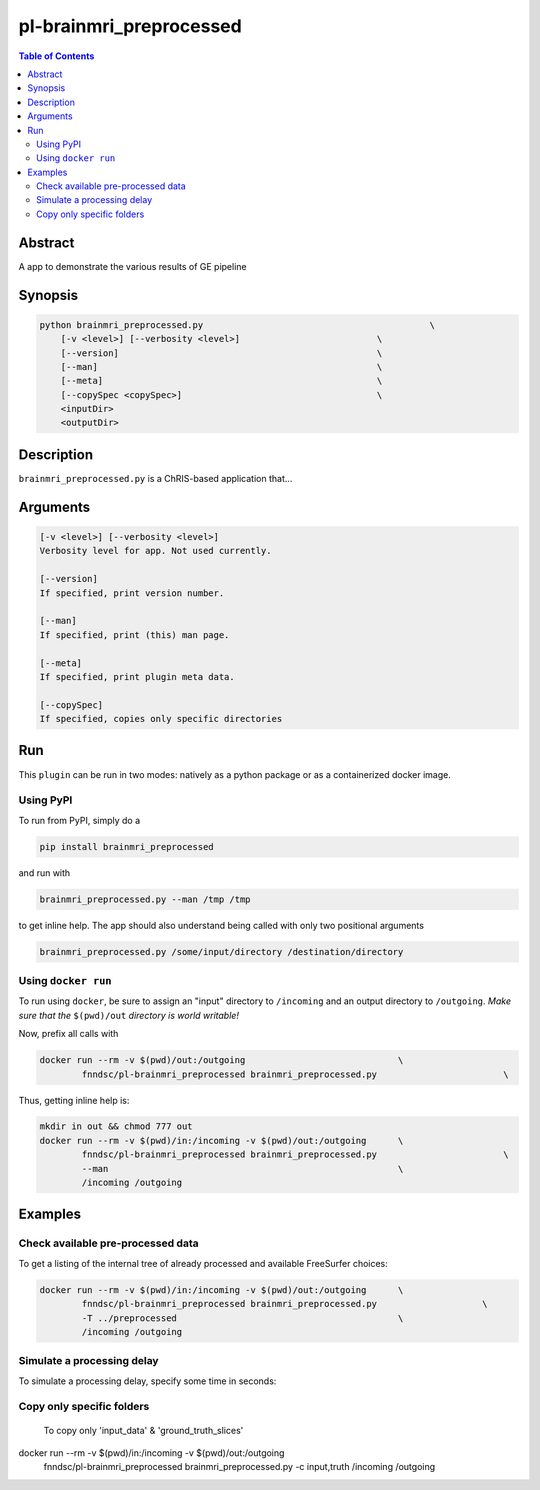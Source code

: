 pl-brainmri_preprocessed
================================

.. image:: https://badge.fury.io/py/brainmri_preprocessed.svg
    :target: https://badge.fury.io/py/brainmri_preprocessed

.. image:: https://travis-ci.org/FNNDSC/brainmri_preprocessed.svg?branch=master
    :target: https://travis-ci.org/FNNDSC/brainmri_preprocessed

.. image:: https://img.shields.io/badge/python-3.5%2B-blue.svg
    :target: https://badge.fury.io/py/pl-brainmri_preprocessed

.. contents:: Table of Contents


Abstract
--------

A app to demonstrate the various results of GE pipeline


Synopsis
--------

.. code::

    python brainmri_preprocessed.py                                           \
        [-v <level>] [--verbosity <level>]                          \
        [--version]                                                 \
        [--man]                                                     \
        [--meta]                                                    \
        [--copySpec <copySpec>]                                     \
        <inputDir>
        <outputDir> 

Description
-----------

``brainmri_preprocessed.py`` is a ChRIS-based application that...

Arguments
---------

.. code::

    [-v <level>] [--verbosity <level>]
    Verbosity level for app. Not used currently.

    [--version]
    If specified, print version number. 
    
    [--man]
    If specified, print (this) man page.

    [--meta]
    If specified, print plugin meta data.
    
    [--copySpec]
    If specified, copies only specific directories
    
    


Run
----

This ``plugin`` can be run in two modes: natively as a python package or as a containerized docker image.

Using PyPI
~~~~~~~~~~

To run from PyPI, simply do a 

.. code:: bash

    pip install brainmri_preprocessed

and run with

.. code:: bash

    brainmri_preprocessed.py --man /tmp /tmp

to get inline help. The app should also understand being called with only two positional arguments

.. code:: bash

    brainmri_preprocessed.py /some/input/directory /destination/directory


Using ``docker run``
~~~~~~~~~~~~~~~~~~~~

To run using ``docker``, be sure to assign an "input" directory to ``/incoming`` and an output directory to ``/outgoing``. *Make sure that the* ``$(pwd)/out`` *directory is world writable!*

Now, prefix all calls with 

.. code:: bash

    docker run --rm -v $(pwd)/out:/outgoing                             \
            fnndsc/pl-brainmri_preprocessed brainmri_preprocessed.py                        \

Thus, getting inline help is:

.. code:: bash

    mkdir in out && chmod 777 out
    docker run --rm -v $(pwd)/in:/incoming -v $(pwd)/out:/outgoing      \
            fnndsc/pl-brainmri_preprocessed brainmri_preprocessed.py                        \
            --man                                                       \
            /incoming /outgoing

Examples
--------

Check available pre-processed data
~~~~~~~~~~~~~~~~~~~~~~~~~~~~~~~~~~

To get a listing of the internal tree of already processed and available FreeSurfer choices:

.. code:: bash


    docker run --rm -v $(pwd)/in:/incoming -v $(pwd)/out:/outgoing      \
            fnndsc/pl-brainmri_preprocessed brainmri_preprocessed.py                    \
            -T ../preprocessed                                          \
            /incoming /outgoing


Simulate a processing delay
~~~~~~~~~~~~~~~~~~~~~~~~~~~~

To simulate a processing delay, specify some time in seconds:

.. code:: bash
    docker run --rm -v $(pwd)/in:/incoming -v $(pwd)/out:/outgoing      \
            fnndsc/pl-brainmri_preprocessed brainmri_preprocessed.py                    \
            -P 20                                                       \
            /incoming /outgoing
            
            

Copy only specific folders
~~~~~~~~~~~~~~~~~~~~~~~~~~~
            
 To copy only 'input_data' & 'ground_truth_slices'

.. code:: bash
docker run --rm -v $(pwd)/in:/incoming -v $(pwd)/out:/outgoing      \
        fnndsc/pl-brainmri_preprocessed brainmri_preprocessed.py                    \
        -c input,truth                                     \
        /incoming /outgoing           


